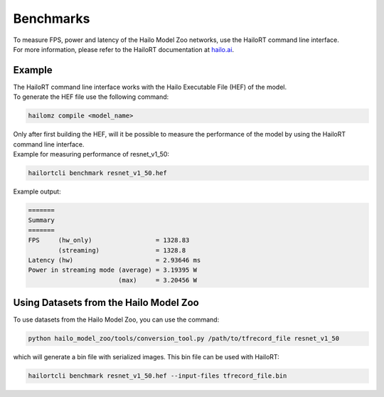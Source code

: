 Benchmarks
==========

| To measure FPS, power and latency of the Hailo Model Zoo networks, use the HailoRT command line interface.
| For more information, please refer to the HailoRT documentation at `hailo.ai <https://hailo.ai/>`_.

Example
-------

| The HailoRT command line interface works with the Hailo Executable File (HEF) of the model. 
| To generate the HEF file use the following command:

.. code-block::

   hailomz compile <model_name>

| Only after first building the HEF, will it be possible to measure the performance of the model by using the HailoRT command line interface.
| Example for measuring performance of resnet_v1_50:

.. code-block::

   hailortcli benchmark resnet_v1_50.hef

Example output:

.. code-block::

   =======
   Summary
   =======
   FPS     (hw_only)                 = 1328.83
           (streaming)               = 1328.8
   Latency (hw)                      = 2.93646 ms
   Power in streaming mode (average) = 3.19395 W
                           (max)     = 3.20456 W


Using Datasets from the Hailo Model Zoo
---------------------------------------

To use datasets from the Hailo Model Zoo, you can use the command:

.. code-block::

   python hailo_model_zoo/tools/conversion_tool.py /path/to/tfrecord_file resnet_v1_50

which will generate a bin file with serialized images. This bin file can be used with HailoRT:

.. code-block::

   hailortcli benchmark resnet_v1_50.hef --input-files tfrecord_file.bin
